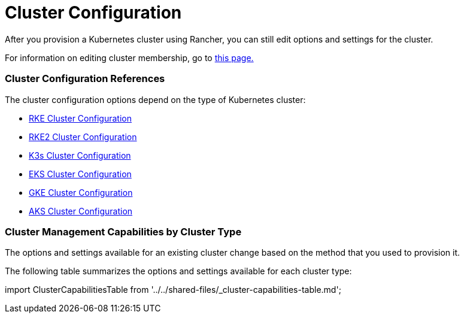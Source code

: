 = Cluster Configuration

+++<head>++++++<link rel="canonical" href="https://ranchermanager.docs.rancher.com/reference-guides/cluster-configuration">++++++</link>++++++</head>+++

After you provision a Kubernetes cluster using Rancher, you can still edit options and settings for the cluster.

For information on editing cluster membership, go to xref:../../how-to-guides/new-user-guides/manage-clusters/access-clusters/add-users-to-clusters.adoc[this page.]

=== Cluster Configuration References

The cluster configuration options depend on the type of Kubernetes cluster:

* xref:rancher-server-configuration/rke1-cluster-configuration.adoc[RKE Cluster Configuration]
* xref:rancher-server-configuration/rke2-cluster-configuration.adoc[RKE2 Cluster Configuration]
* xref:rancher-server-configuration/k3s-cluster-configuration.adoc[K3s Cluster Configuration]
* xref:rancher-server-configuration/eks-cluster-configuration.adoc[EKS Cluster Configuration]
* xref:rancher-server-configuration/gke-cluster-configuration/gke-cluster-configuration.adoc[GKE Cluster Configuration]
* xref:rancher-server-configuration/aks-cluster-configuration.adoc[AKS Cluster Configuration]

=== Cluster Management Capabilities by Cluster Type

The options and settings available for an existing cluster change based on the method that you used to provision it.

The following table summarizes the options and settings available for each cluster type:

import ClusterCapabilitiesTable from '../../shared-files/_cluster-capabilities-table.md';+++<ClusterCapabilitiesTable>++++++</ClusterCapabilitiesTable>+++
